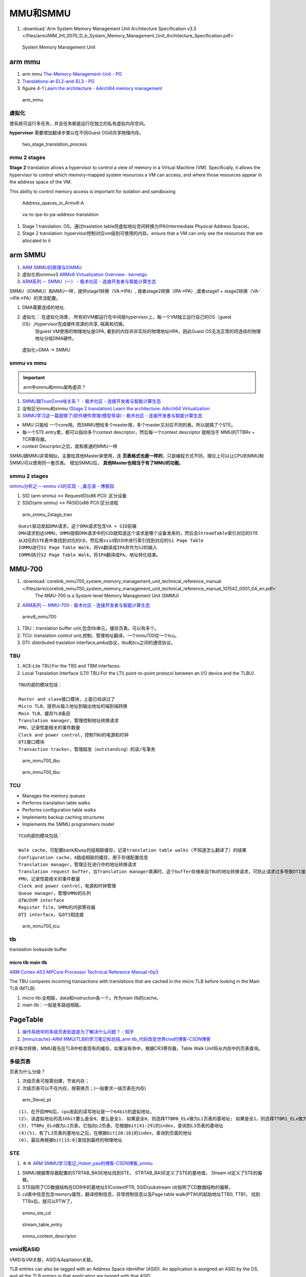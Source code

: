 ============
MMU和SMMU
============
1. :download:`Arm System Memory Management Unit Architecture Specification v3.3 </files/arm/ARM_IHI_0070_D_b_System_Memory_Management_Unit_Architecture_Specification.pdf>`




.. figure:: /images/smmu.png
   :scale: 60%

   System Memory Management Unit


arm mmu
============
1. arm mmu  `The-Memory-Management-Unit - PG   <https://developer.arm.com/documentation/den0024/a/The-Memory-Management-Unit>`__
2. `Translations-at-EL2-and-EL3 - PG <https://developer.arm.com/documentation/den0024/a/The-Memory-Management-Unit/Translations-at-EL2-and-EL3>`__
3. figuire 4-1 `Learn the architecture - AArch64 memory management  <https://developer.arm.com/documentation/101811/0102/The-Memory-Management-Unit--MMU-?lang=en>`__


.. figure:: /images/arm_mmu.png
   :scale: 60%

   arm_mmu



虚拟化
-------------
使系统可运行多任务，并且任务都是运行在独立的私有虚拟内存空间。

**hypervisor** 需要增加翻译步骤以在不同Guest OS间共享物理内存。

.. figure:: /images/two_stage_translation_process.png
   :scale: 50%

   two_stage_translation_process




mmu 2 stages
---------------
**Stage 2** translation allows a hypervisor to control a view of memory in a Virtual Machine (VM). Specifically, it allows the hypervisor to control which memory-mapped system resources a VM can access, and where those resources appear in the address space of the VM.

This ability to control memory access is important for isolation and sandboxing


.. figure:: /images/Address_spaces_in_Armv8-A.jpg
   :scale: 120%
   
   Address_spaces_in_Armv8-A

.. figure:: /images/va-to-ipa-to-pa-address-translation.jpg
   :scale: 50%
   
   va-to-ipa-to-pa-address-translation


1. Stage 1 translation: OS，通过traslation table将虚拟地址空间转换为IPA(Intermediate Physical Address Space)。
2. Stage 2 translation: hyperviosr控制对应vm级别可使用的内存。ensure that a VM can only see the resources that are allocated to it


arm SMMU
============
1. `ARM SMMU的原理与IOMMU   <https://blog.51cto.com/u_15155099/2767161>`__
2. 虚拟化和smmuv3 `ARMv8 Virtualization Overview · kernelgo  <https://kernelgo.org/armv8-virt-guide.html>`__

3. `ARM系列 -- SMMU（一） - 极术社区 - 连接开发者与智能计算生态  <https://aijishu.com/a/1060000000208280>`__



SMMU（IOMMU）和MMU一样，提供stage1转换（VA->IPA）, 或者stage2转换（IPA->PA）,或者stage1 + stage2转换（VA->IPA->PA）的灵活配置。


1. DMA需要连续的地址.
2. 虚拟化： 在虚拟化场景， 所有的VM都运行在中间层hypervisor上，每一个VM独立运行自己的OS（guest OS）,Hypervisor完成硬件资源的共享, 隔离和切换。
    但guest VM使用的物理地址是GPA, 看到的内存并非实际的物理地址HPA，因此Guest OS无法正常的将连续的物理地址分给DMA硬件。


.. figure:: /images/dma_smmu.png
   :scale: 80%

   虚拟化+DMA -> SMMU


smmu vs mmu
-------------
.. important:: arm中smmu和mmu架构差异？

1. `SMMU跟TrustZone啥关系？ - 极术社区 - 连接开发者与智能计算生态  <https://aijishu.com/a/1060000000123590>`__
2. 没有区分mmu和smmu  `(Stage 2 translation) Learn the architecture: AArch64 Virtualization  <https://developer.arm.com/documentation/102142/0100/Stage-2-translation>`__
3. `SMMU学习这一篇就够了(软件硬件原理/模型导读) - 极术社区 - 连接开发者与智能计算生态  <https://aijishu.com/a/1060000000383898#item-3-4>`__

- MMU 只能给 一个core用。而SMMU想给多个master用，多个master又对应不同的表。所以就搞了个STE。
- 每一个STE entry里，都可以指向多个context descriptor，然后每一个context descriptor 就相当于 MMU的TTBRx + TCR寄存器。
- context Descriptor之后，就和普通的MMU一样


SMMU跟MMU非常相似，主要给其他Master来使用，连 **页表格式也是一样的**，只是编程方式不同，理论上可以让CPU的MMU和SMMU可以使用同一套页表。
增加SMMU后， **其他Master也相当于有了MMU的功能**。

smmu 2 stages
----------------
`iommu分析之---smmu v3的实现 - _备忘录 - 博客园  <https://www.cnblogs.com/10087622blog/p/15479476.html>`__

1. SID (arm smmu) <-> RequestID(x86 PCI): 区分设备
2. SSID(arm smmu) <-> PASID(x86 PCI):区分进程


.. figure:: /images/arm_smmu_2stage_translation.png
   :scale: 100%

   arm_smmu_2stage_tran


::

   Guest驱动发起DMA请求，这个DMA请求包含VA + SID前缀
   DMA请求到达SMMU，SMMU提取DMA请求中的SID就知道这个请求是哪个设备发来的，然后去StreamTable索引对应的STE
   从对应的STE表中查找到对应的CD，然后用ssid到CD中进行索引找到对应的S1 Page Table
   IOMMU进行S1 Page Table Walk，将VA翻译成IPA并作为S2的输入
   IOMMU执行S2 Page Table Walk，将IPA翻译成PA，地址转化结束。



MMU-700
============
1. :download:`corelink_mmu700_system_memory_management_unit_technical_reference_manual </files/arm/corelink_mmu700_system_memory_management_unit_technical_reference_manual_101542_0001_04_en.pdf>`
    The MMU-700 is a System-level Memory Management Unit (SMMU) 
2. `ARM系列 -- MMU-700 - 极术社区 - 连接开发者与智能计算生态  <https://aijishu.com/a/1060000000318128>`__

.. figure:: /images/armv8_mmu700.png
   :scale: 70%

   armv8_mmu700

1. TBU：translation buffer unit,包含tlb单元，缓存页表。可以有多个。
2. TCU: translation control unit,控制、管理地址翻译。一个mmu700仅一个tcu。
3. DTI: distributed traslation interface,amba协议，tbu和tcu之间的通信协议。


TBU
-------
1. ACE‑Lite TBU:For the TBS and TBM interfaces.
2. Local Translation Interface (LTI) TBU:For the LTI( point-to-point protocol between an I/O device and the TLBU).


::

   TBU内部的模块包括：

   Master and slave接口模块，上面已经讲过了
   Micro TLB，提供从输入地址到输出地址的端到端转换
   Main TLB，缓存TLB条目
   Translation manager，管理控制地址转换请求
   PMU，记录性能相关的事件数量
   Clock and power control，控制TBU的电源和时钟
   DTI接口模块
   Transaction tracker，管理超发（outstanding）的读/写事务


.. figure:: /images/arm_mmu700_tbu_ace-lite.png
   :scale: 100%

   arm_mmu700_tbu



.. figure:: /images/arm_mmu700_tbu_lti.png
   :scale: 100%

   arm_mmu700_tbu


TCU
-------

- Manages the memory queues
- Performs translation table walks
- Performs configuration table walks
- Implements backup caching structures
- Implements the SMMU programmers model


::

   TCU内部的模块包括：

   Walk cache，可配置bank和way的组相联缓存，记录translation table walks（不知道怎么翻译了）的结果
   Configuration cache，4路组相联的缓存，用于存储配置信息
   Translation manager，管理正在进行中的地址转换请求
   Translation request buffer，当Translation manager填满时，这个buffer存储来自TBU的地址转换请求，可防止请求过多导致DTI接口被阻塞
   PMU，记录性能相关的事件数量
   Clock and power control，电源和时钟管理
   Queue manager，管理SMMU的队列
   QTW/DVM interface
   Register file，SMMU的内部寄存器
   DTI interface，与DTI相连接


.. figure:: /images/arm_mmu700_tcu.png
   :scale: 100%

   arm_mmu700_tcu



tlb
--------
translation lookaside buffer


micro tlb main tlb
~~~~~~~~~~~~~~~~~~~~~
`ARM Cortex-A53 MPCore Processor Technical Reference Manual r0p3  <https://developer.arm.com/documentation/ddi0500/e/memory-management-unit/about-the-mmu>`__

The TBU compares incoming transactions with translations that are cached in the micro TLB before looking in the Main TLB (MTLB). 

1. micro tlb:全相联，data和instruction各一个。作为main tlb的cache。
2. main tlb：一般是多路组相联。



PageTable
===========
1. `操作系统中的多级页表到底是为了解决什么问题？ - 知乎  <https://www.zhihu.com/question/63375062>`__
2. `[mmu/cache]-ARM MMU/TLB的学习笔记和总结_arm tlb_代码改变世界ctw的博客-CSDN博客  <https://blog.csdn.net/weixin_42135087/article/details/109575691>`__

对于每次转换，MMU首先在TLB中检查现有的缓存。如果没有命中，根据CR3寄存器，Table Walk Unit将从内存中的页表查询。

多级页表
-----------
页表为什么分级？

1. 次级页表可按需创建，节省内存；
2. 次级页表可以不在内存，按需换页；(一般要求一级页表在内存)

.. figure:: /images/arm_3level_pt.png
   :scale: 90%

   arm_3level_pt

::

   (1)、在开启MMU后，cpu发起的读写地址是一个64bit的虚拟地址，
   (2)、该虚拟地址的高16bit要么是全0，要么是全1. 如果是全0，则选择TTBR0_ELx做为L1页表的基地址; 如果是全1，则选择TTBR1_ELx做为L1页表的基地址;
   (3)、TTBRx_ELn做为L1页表，它指向L2页表，在根据bit[41:29]的index，查询到L3页表的基地址
   (4)(5)、有了L3页表的基地址之后，在根据bit[28:16]的index，查询到页面的地址
   (6)、最后再根据bit[15:0]查找到最终的物理地址



STE
-----------------------
1.  ☆☆ `ARM SMMU学习笔记_Hober_yao的博客-CSDN博客_smmu  <https://blog.csdn.net/yhb1047818384/article/details/103329324>`__

1. SMMU根据寄存器配置的STRTAB_BASE地址找到STE， STRTAB_BASE定义了STE的基地值， Stream id定义了STE的偏移。
2. STE指明了CD数据结构在DDR中的基地址S1ContextPTR, SSID(substream id)指明了CD数据结构的偏移，
3. cd表中信息包含memory属性，翻译控制信息，异常控制信息以及Page table walk(PTW)的起始地址TTB0, TTB1， 找到TTBx后，就可以PTW了。

.. figure:: /images/smmu_ste_cd.png
   :scale: 100%

   smmu_ste_cd




.. figure:: /images/stream_table_entry.png
   :scale: 80%

   stream_table_entry




.. figure:: /images/smmu_context_descriptor.png
   :scale: 80%

   smmu_context_descriptor



vmid和ASID
-------------
VMID与VM关联，ASID与Appliation关联。

TLB entries can also be tagged with an Address Space Identifier (ASID). 
An application is assigned an ASID by the OS, and all the TLB entries in that application are tagged with that ASID.

Each VM is assigned a virtual machine identifier (VMID). 
The VMID is used to tag translation lookaside buffer (TLB) entries, to identify which VM each entry belongs to. 

页表与虚实转换
--------------
`Cache memory 、VA to PA、MMU 和 SMMU 总结 - 知乎  <https://zhuanlan.zhihu.com/p/436719684?utm_id=0>`__


Linux SMMU Driver
====================
SMMUV3驱动以platform device驱动加载，而SMMU设备为platform device

1. `IOMMU/SMMUV3代码分析（1）SMMU设备的分配_acpi iort_linux解码者的博客-CSDN博客  <https://blog.csdn.net/flyingnosky/article/details/122442735>`__
2. `IOMMU/SMMUV3代码分析（1）SMMU设备的分配_acpi iort_linux解码者的博客-CSDN博客  <https://blog.csdn.net/flyingnosky/article/details/122442735>`__




.. figure:: /images/software_smmu_driver.png
   :scale: 100%

   software_smmu_driver



0. SMMU处于IO设备和总线之间，负责将设备的输入IOVA转化为系统总线的物理地址PA; 
1. SMMU硬件包含configuration lookup/TLB/Page Table Walk以及cmdq/eventq等部分，其中configuration lookup部分查找stream id所对应的配置（ste/cd）, 最终指向page table基地址等；
2. SMMU通过configuration lookup找到设备的配置及页表基地址等，然后查询TLB中是否存在输入地址input的映射，如果TLB命中，直接返回输出PA；若TLB没有命中，PTW模块逐级查询页表，找到页表中的映射，输出PA；
3. 软件/SMMU驱动通过CMDQ/EVENTQ进行交互，驱动通过CMDQ发送命令给SMMU硬件（如TLBI/SYNC等）；
4. SMMU硬件通过EVENTQ通知驱动有事件需要处理（如设备缺页等） 软件/驱动建立和维护内存中的配置和页表；


smmu设备驱动
-------------
.. figure:: /images/arm_smmu_device_probe.png
   :scale: 80%

   arm_smmu_device_probe


程序运行过程中打开mmu
------------------------
1. 提前对要执行的代码段建立页表(虚实相等的一一映射)
2. 正常建立页表，利用mmu sync abort返回到预先设置的虚地址处继续执行。

::

      ldr    x30, =mmu_on_addr   //设置返回地址(为虚拟地址，即为开启mmu后一条指令的虚地址)
      msr    SCTLR_EL1, x0       //开启MMU
      isb                        //MMU找不到这个地址，跳到异常sync abort 处理函数

   mmu_on_addr :
   ....

   vector_entry sync_exception_sp_elx  //异常处理函数返回到x30的地址，继续之星
      ret

The Translation Lookaside Buffer (TLB) is a cache of recently accessed page translations in the MMU. 


iommu框架
---------------


cache原理
==========
`Cache的基本原理 - 知乎  <https://zhuanlan.zhihu.com/p/102293437>`__

直接映射/组相联/全相联缓存、cache更新策略、
